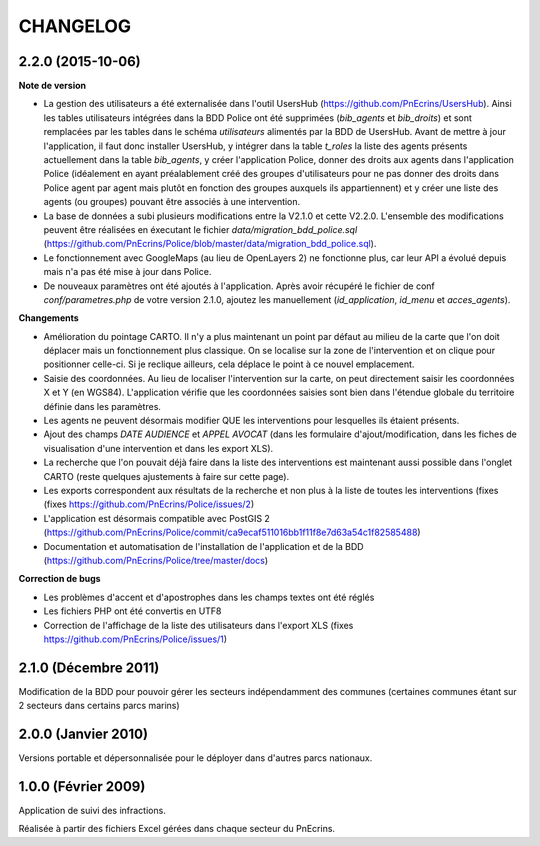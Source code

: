 =========
CHANGELOG
=========


2.2.0 (2015-10-06)
------------------

**Note de version**

* La gestion des utilisateurs a été externalisée dans l'outil UsersHub (https://github.com/PnEcrins/UsersHub). Ainsi les tables utilisateurs intégrées dans la BDD Police ont été supprimées (`bib_agents` et `bib_droits`) et sont remplacées par les tables dans le schéma `utilisateurs` alimentés par la BDD de UsersHub. Avant de mettre à jour l'application, il faut donc installer UsersHub, y intégrer dans la table `t_roles` la liste des agents présents actuellement dans la table `bib_agents`, y créer l'application Police, donner des droits aux agents dans l'application Police (idéalement en ayant préalablement créé des groupes d'utilisateurs pour ne pas donner des droits dans Police agent par agent mais plutôt en fonction des groupes auxquels ils appartiennent) et y créer une liste des agents (ou groupes) pouvant être associés à une intervention.
* La base de données a subi plusieurs modifications entre la V2.1.0 et cette V2.2.0. L'ensemble des modifications peuvent être réalisées en éxecutant le fichier `data/migration_bdd_police.sql` (https://github.com/PnEcrins/Police/blob/master/data/migration_bdd_police.sql).
* Le fonctionnement avec GoogleMaps (au lieu de OpenLayers 2) ne fonctionne plus, car leur API a évolué depuis mais n'a pas été mise à jour dans Police.
* De nouveaux paramètres ont été ajoutés à l'application. Après avoir récupéré le fichier de conf `conf/parametres.php` de votre version 2.1.0, ajoutez les manuellement (`id_application`, `id_menu` et `acces_agents`).

**Changements**

* Amélioration du pointage CARTO. Il n'y a plus maintenant un point par défaut au milieu de la carte que l'on doit déplacer mais un fonctionnement plus classique. On se localise sur la zone de l'intervention et on clique pour positionner celle-ci. Si je reclique ailleurs, cela déplace le point à ce nouvel emplacement.
* Saisie des coordonnées. Au lieu de localiser l'intervention sur la carte, on peut directement saisir les coordonnées X et Y (en WGS84). L'application vérifie que les coordonnées saisies sont bien dans l'étendue globale du territoire définie dans les paramètres.
* Les agents ne peuvent désormais modifier QUE les interventions pour lesquelles ils étaient présents.
* Ajout des champs `DATE AUDIENCE` et `APPEL AVOCAT` (dans les formulaire d'ajout/modification, dans les fiches de visualisation d'une intervention et dans les export XLS).
* La recherche que l'on pouvait déjà faire dans la liste des interventions est maintenant aussi possible dans l'onglet CARTO (reste quelques ajustements à faire sur cette page).
* Les exports correspondent aux résultats de la recherche et non plus à la liste de toutes les interventions (fixes (fixes https://github.com/PnEcrins/Police/issues/2)
* L'application est désormais compatible avec PostGIS 2 (https://github.com/PnEcrins/Police/commit/ca9ecaf511016bb1f11f8e7d63a54c1f82585488)
* Documentation et automatisation de l'installation de l'application et de la BDD (https://github.com/PnEcrins/Police/tree/master/docs)

**Correction de bugs**

* Les problèmes d'accent et d'apostrophes dans les champs textes ont été réglés
* Les fichiers PHP ont été convertis en UTF8
* Correction de l'affichage de la liste des utilisateurs dans l'export XLS (fixes https://github.com/PnEcrins/Police/issues/1)


2.1.0 (Décembre 2011)
---------------------

Modification de la BDD pour pouvoir gérer les secteurs indépendamment des communes (certaines communes étant sur 2 secteurs dans certains parcs marins)


2.0.0 (Janvier 2010)
--------------------

Versions portable et dépersonnalisée pour le déployer dans d'autres parcs nationaux.


1.0.0 (Février 2009)
--------------------

Application de suivi des infractions.

Réalisée à partir des fichiers Excel gérées dans chaque secteur du PnEcrins.
